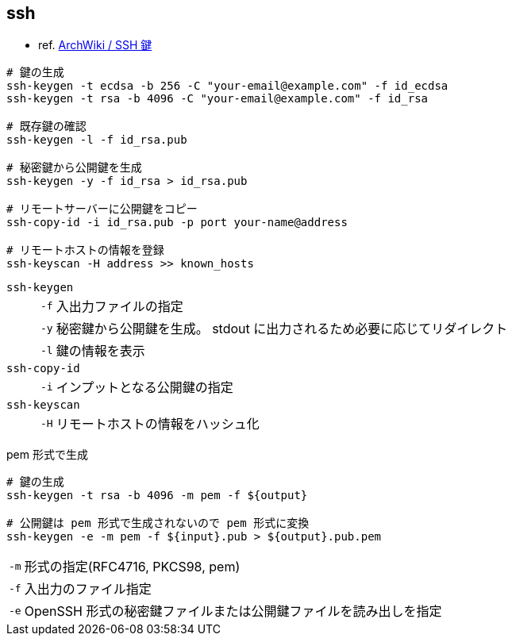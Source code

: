 == ssh

* ref. https://wiki.archlinux.jp/index.php/SSH_%E9%8D%B5[ArchWiki / SSH 鍵]

[source,bash]
----
# 鍵の生成
ssh-keygen -t ecdsa -b 256 -C "your-email@example.com" -f id_ecdsa
ssh-keygen -t rsa -b 4096 -C "your-email@example.com" -f id_rsa

# 既存鍵の確認
ssh-keygen -l -f id_rsa.pub

# 秘密鍵から公開鍵を生成
ssh-keygen -y -f id_rsa > id_rsa.pub

# リモートサーバーに公開鍵をコピー
ssh-copy-id -i id_rsa.pub -p port your-name@address

# リモートホストの情報を登録
ssh-keyscan -H address >> known_hosts
----

`ssh-keygen`::
+
--
[horizontal]
`-f`::: 入出力ファイルの指定
`-y`::: 秘密鍵から公開鍵を生成。 stdout に出力されるため必要に応じてリダイレクト
`-l`::: 鍵の情報を表示
--
`ssh-copy-id`::
+
--
[horizontal]
`-i`::: インプットとなる公開鍵の指定
--
`ssh-keyscan`::
+
--
[horizontal]
`-H`::: リモートホストの情報をハッシュ化
--

[source,bash]
.pem 形式で生成
----
# 鍵の生成
ssh-keygen -t rsa -b 4096 -m pem -f ${output}

# 公開鍵は pem 形式で生成されないので pem 形式に変換
ssh-keygen -e -m pem -f ${input}.pub > ${output}.pub.pem
----

[horizontal]
`-m`:: 形式の指定(RFC4716, PKCS98, pem)
`-f`:: 入出力のファイル指定
`-e`:: OpenSSH 形式の秘密鍵ファイルまたは公開鍵ファイルを読み出しを指定
